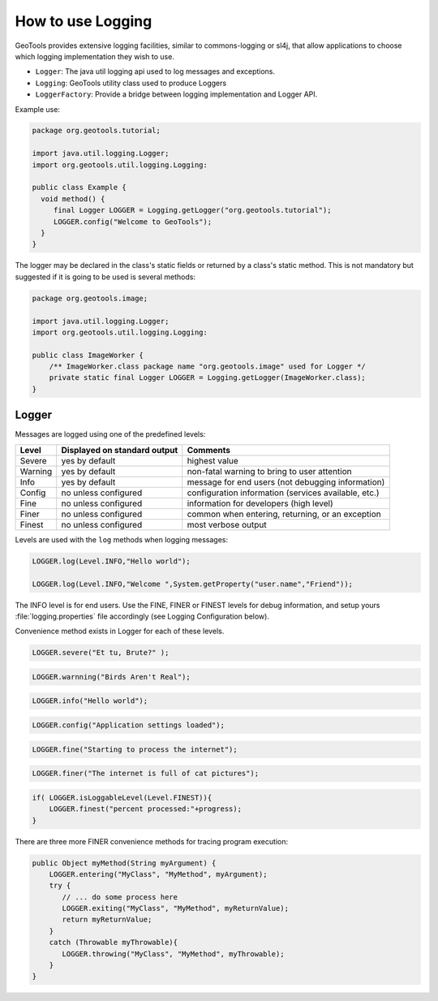 How to use Logging 
------------------

GeoTools provides extensive logging facilities, similar to commons-logging or sl4j, that allow applications to choose which logging implementation they wish to use.

* ``Logger``: The java util logging api used to log messages and exceptions.
* ``Logging``: GeoTools utility class used to produce Loggers
* ``LoggerFactory``: Provide a bridge between logging implementation and Logger API.

Example use:

.. code-block:: java
   
   package org.geotools.tutorial;
   
   import java.util.logging.Logger;
   import org.geotools.util.logging.Logging:

   public class Example {
     void method() {
        final Logger LOGGER = Logging.getLogger("org.geotools.tutorial");
        LOGGER.config("Welcome to GeoTools");
     }
   }

The logger may be declared in the class's static fields or returned by a class's static method. This is not mandatory but suggested if it is going to be used is several methods:

.. code-block:: java
   
   package org.geotools.image;
   
   import java.util.logging.Logger;
   import org.geotools.util.logging.Logging:
   
   public class ImageWorker {
       /** ImageWorker.class package name "org.geotools.image" used for Logger */
       private static final Logger LOGGER = Logging.getLogger(ImageWorker.class);
   }

Logger
^^^^^^

Messages are logged using one of the predefined levels:

========== ================================ ====================================================
Level      Displayed on standard output     Comments 
========== ================================ ====================================================
Severe     yes by default                   highest value
Warning    yes by default                   non-fatal warning to bring to user attention
Info       yes by default                   message for end users (not debugging information)
Config     no unless configured             configuration information (services available, etc.)
Fine       no unless configured             information for developers (high level)
Finer      no unless configured             common when entering, returning, or an exception
Finest     no unless configured             most verbose output
========== ================================ ====================================================

Levels are used with the ``log`` methods when logging messages:

.. code-block:: java

   LOGGER.log(Level.INFO,"Hello world");
   
   LOGGER.log(Level.INFO,"Welcome ",System.getProperty("user.name","Friend"));

The INFO level is for end users. Use the FINE, FINER or FINEST levels for debug information, and setup yours :file:`logging.properties` file accordingly (see Logging Configuration below).

Convenience method exists in Logger for each of these levels.

.. code-block:: java
   
   LOGGER.severe("Et tu, Brute?" );

.. code-block:: java

   LOGGER.warnning("Birds Aren't Real");
   
.. code-block:: java
   
   LOGGER.info("Hello world");
   
.. code-block:: java

   LOGGER.config("Application settings loaded");
   
.. code-block:: java

   LOGGER.fine("Starting to process the internet");

.. code-block:: java

   LOGGER.finer("The internet is full of cat pictures");

.. code-block:: java
   
   if( LOGGER.isLoggableLevel(Level.FINEST)){
       LOGGER.finest("percent processed:"+progress);
   }

There are three more FINER convenience methods for tracing program execution:

.. code-block:: java
   
   public Object myMethod(String myArgument) {
       LOGGER.entering("MyClass", "MyMethod", myArgument);
       try {
          // ... do some process here
          LOGGER.exiting("MyClass", "MyMethod", myReturnValue);
          return myReturnValue;
       }
       catch (Throwable myThrowable){
          LOGGER.throwing("MyClass", "MyMethod", myThrowable);
       }
   }
